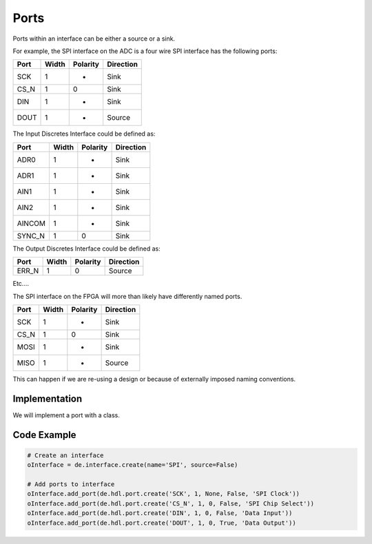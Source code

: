 Ports
=====

Ports within an interface can be either a source or a sink.

For example, the SPI interface on the ADC is a four wire SPI interface has the following ports:

===== ====== ========= ================
Port  Width  Polarity   Direction
===== ====== ========= ================
SCK     1       -       Sink
CS_N    1       0       Sink
DIN     1       -       Sink
DOUT    1       -       Source
===== ====== ========= ================

The Input Discretes Interface could be defined as:

====== ====== ========= ================
Port   Width  Polarity   Direction
====== ====== ========= ================
ADR0     1       -       Sink
ADR1     1       -       Sink
AIN1     1       -       Sink
AIN2     1       -       Sink
AINCOM   1       -       Sink
SYNC_N   1       0       Sink
====== ====== ========= ================

The Output Discretes Interface could be defined as:

===== ====== ========= ================
Port  Width  Polarity   Direction
===== ====== ========= ================
ERR_N   1       0       Source
===== ====== ========= ================

Etc....


The SPI interface on the FPGA will more than likely have differently named ports.

===== ====== ========= ================
Port  Width  Polarity   Direction
===== ====== ========= ================
SCK     1       -       Sink
CS_N    1       0       Sink
MOSI    1       -       Sink
MISO    1       -       Source
===== ====== ========= ================

This can happen if we are re-using a design or because of externally imposed naming conventions.

Implementation
--------------

We will implement a port with a class.

.. uml:: port_class.uml

Code Example
------------

.. code-block:: python

   # Create an interface
   oInterface = de.interface.create(name='SPI', source=False)

   # Add ports to interface
   oInterface.add_port(de.hdl.port.create('SCK', 1, None, False, 'SPI Clock'))
   oInterface.add_port(de.hdl.port.create('CS_N', 1, 0, False, 'SPI Chip Select'))
   oInterface.add_port(de.hdl.port.create('DIN', 1, 0, False, 'Data Input'))
   oInterface.add_port(de.hdl.port.create('DOUT', 1, 0, True, 'Data Output'))
   
